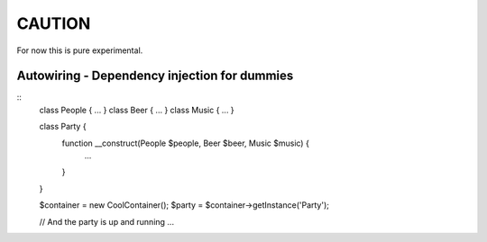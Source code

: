 
CAUTION
=======

For now this is pure experimental.

Autowiring - Dependency injection for dummies
---------------------------------------------

::
        class People { ... }
        class Beer   { ... }
        class Music  { ... } 

        class Party {
                function __construct(People $people, Beer $beer, Music $music) {
                        ...
                }
        }

        $container = new \Cool\Container();
        $party = $container->getInstance('Party');

        // And the party is up and running ...










